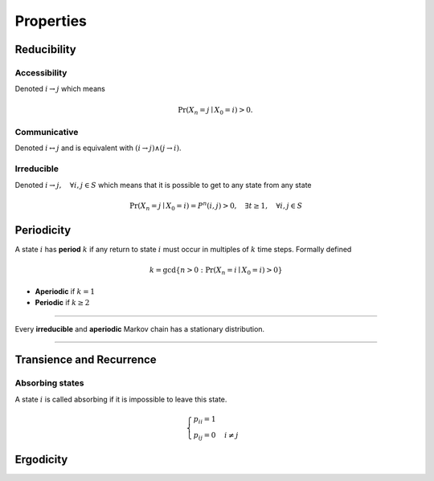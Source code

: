 Properties
==========

Reducibility
------------

Accessibility
^^^^^^^^^^^^^
Denoted :math:`i \to j` which means

.. math::
   \Pr(X_{n}=j\mid X_{0}=i) > 0.\,


Communicative
^^^^^^^^^^^^^
Denoted :math:`i \leftrightarrow j` and is equivalent with :math:`(i \to j) \wedge (j \to i)`.


Irreducible
^^^^^^^^^^^
Denoted :math:`i \to j, \quad \forall i, j \in S` which means that it is possible to get to any state from any state

.. math::
   \Pr(X_{n}=j\mid X_{0}=i) = P^{n}(i, j) > 0, \quad \exists t \geq 1, \quad \forall i, j \in S


Periodicity
-----------
A state :math:`i` has **period** :math:`k` if any return to state :math:`i` must occur in multiples of :math:`k` time steps. Formally defined

.. math::
   k=\gcd\{n>0:\Pr(X_{n}=i\mid X_{0}=i)>0\}

- **Aperiodic** if :math:`k = 1`
- **Periodic** if :math:`k \geq 2`

----

Every **irreducible** and **aperiodic** Markov chain has a stationary distribution.

----


Transience and Recurrence
-------------------------

Absorbing states
^^^^^^^^^^^^^^^^
A state :math:`i` is called absorbing if it is impossible to leave this state.

.. math::

   \begin{cases}
   p_{ii} = 1 \\
   p_{ij} = 0 & i \neq j
   \end{cases}


Ergodicity
----------
